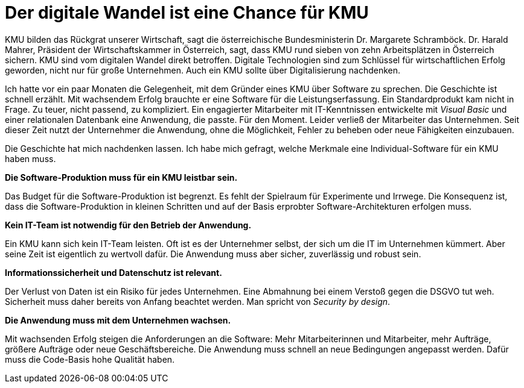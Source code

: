 = Der digitale Wandel ist eine Chance für KMU

KMU bilden das Rückgrat unserer Wirtschaft, sagt die österreichische Bundesministerin Dr. Margarete Schramböck.
Dr. Harald Mahrer, Präsident der Wirtschaftskammer in Österreich, sagt, dass KMU rund sieben von zehn Arbeitsplätzen in Österreich sichern.
KMU sind vom digitalen Wandel direkt betroffen.
Digitale Technologien sind zum Schlüssel für wirtschaftlichen Erfolg geworden, nicht nur für große Unternehmen.
Auch ein KMU sollte über Digitalisierung nachdenken.

Ich hatte vor ein paar Monaten die Gelegenheit, mit dem Gründer eines KMU über Software zu sprechen.
Die Geschichte ist schnell erzählt.
Mit wachsendem Erfolg brauchte er eine Software für die Leistungserfassung.
Ein Standardprodukt kam nicht in Frage.
Zu teuer, nicht passend, zu kompliziert.
Ein engagierter Mitarbeiter mit IT-Kenntnissen entwickelte mit _Visual Basic_ und einer relationalen Datenbank eine Anwendung, die passte.
Für den Moment.
Leider verließ der Mitarbeiter das Unternehmen.
Seit dieser Zeit nutzt der Unternehmer die Anwendung, ohne die Möglichkeit, Fehler zu beheben oder neue Fähigkeiten einzubauen.

Die Geschichte hat mich nachdenken lassen.
Ich habe mich gefragt, welche Merkmale eine Individual-Software für ein KMU haben muss.

*Die Software-Produktion muss für ein KMU leistbar sein.*

Das Budget für die Software-Produktion ist begrenzt.
Es fehlt der Spielraum für Experimente und Irrwege.
Die Konsequenz ist, dass die Software-Produktion in kleinen Schritten und auf der Basis erprobter Software-Architekturen erfolgen muss.

*Kein IT-Team ist notwendig für den Betrieb der Anwendung.*

Ein KMU kann sich kein IT-Team leisten.
Oft ist es der Unternehmer selbst, der sich um die IT im Unternehmen kümmert.
Aber seine Zeit ist eigentlich zu wertvoll dafür.
Die Anwendung muss aber sicher, zuverlässig und robust sein.

*Informationssicherheit und Datenschutz ist relevant.*

Der Verlust von Daten ist ein Risiko für jedes Unternehmen.
Eine Abmahnung bei einem Verstoß gegen die DSGVO tut weh.
Sicherheit muss daher bereits von Anfang beachtet werden.
Man spricht von _Security by design_. 

*Die Anwendung muss mit dem Unternehmen wachsen.*

Mit wachsenden Erfolg steigen die Anforderungen an die Software:
Mehr Mitarbeiterinnen und Mitarbeiter, mehr Aufträge, größere Aufträge oder neue Geschäftsbereiche.
Die Anwendung muss schnell an neue Bedingungen angepasst werden.
Dafür muss die Code-Basis hohe Qualität haben.

